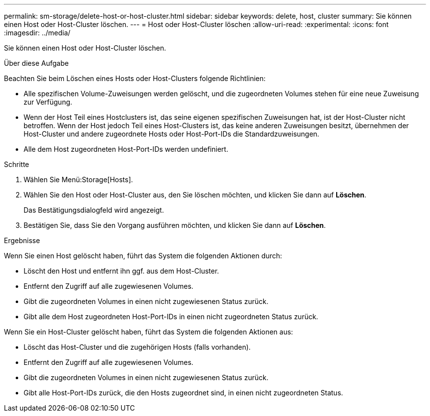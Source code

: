 ---
permalink: sm-storage/delete-host-or-host-cluster.html 
sidebar: sidebar 
keywords: delete, host, cluster 
summary: Sie können einen Host oder Host-Cluster löschen. 
---
= Host oder Host-Cluster löschen
:allow-uri-read: 
:experimental: 
:icons: font
:imagesdir: ../media/


[role="lead"]
Sie können einen Host oder Host-Cluster löschen.

.Über diese Aufgabe
Beachten Sie beim Löschen eines Hosts oder Host-Clusters folgende Richtlinien:

* Alle spezifischen Volume-Zuweisungen werden gelöscht, und die zugeordneten Volumes stehen für eine neue Zuweisung zur Verfügung.
* Wenn der Host Teil eines Hostclusters ist, das seine eigenen spezifischen Zuweisungen hat, ist der Host-Cluster nicht betroffen. Wenn der Host jedoch Teil eines Host-Clusters ist, das keine anderen Zuweisungen besitzt, übernehmen der Host-Cluster und andere zugeordnete Hosts oder Host-Port-IDs die Standardzuweisungen.
* Alle dem Host zugeordneten Host-Port-IDs werden undefiniert.


.Schritte
. Wählen Sie Menü:Storage[Hosts].
. Wählen Sie den Host oder Host-Cluster aus, den Sie löschen möchten, und klicken Sie dann auf *Löschen*.
+
Das Bestätigungsdialogfeld wird angezeigt.

. Bestätigen Sie, dass Sie den Vorgang ausführen möchten, und klicken Sie dann auf *Löschen*.


.Ergebnisse
Wenn Sie einen Host gelöscht haben, führt das System die folgenden Aktionen durch:

* Löscht den Host und entfernt ihn ggf. aus dem Host-Cluster.
* Entfernt den Zugriff auf alle zugewiesenen Volumes.
* Gibt die zugeordneten Volumes in einen nicht zugewiesenen Status zurück.
* Gibt alle dem Host zugeordneten Host-Port-IDs in einen nicht zugeordneten Status zurück.


Wenn Sie ein Host-Cluster gelöscht haben, führt das System die folgenden Aktionen aus:

* Löscht das Host-Cluster und die zugehörigen Hosts (falls vorhanden).
* Entfernt den Zugriff auf alle zugewiesenen Volumes.
* Gibt die zugeordneten Volumes in einen nicht zugewiesenen Status zurück.
* Gibt alle Host-Port-IDs zurück, die den Hosts zugeordnet sind, in einen nicht zugeordneten Status.

